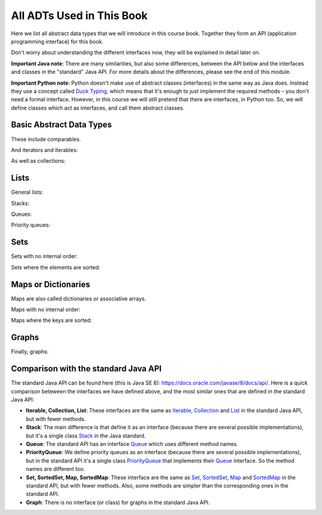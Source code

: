 .. raw:: html

   <script>ODSA.SETTINGS.MODULE_SECTIONS = ['basic-abstract-data-types', 'lists', 'sets', 'maps-or-dictionaries', 'graphs', 'comparison-with-the-standard-java-api'];</script>

.. _CourseAPI:


.. raw:: html

   <script>ODSA.SETTINGS.DISP_MOD_COMP = true;ODSA.SETTINGS.MODULE_NAME = "CourseAPI";ODSA.SETTINGS.MODULE_LONG_NAME = "All ADTs Used in This Book";ODSA.SETTINGS.MODULE_CHAPTER = "Introduction"; ODSA.SETTINGS.BUILD_DATE = "2021-11-07 21:13:21"; ODSA.SETTINGS.BUILD_CMAP = true;JSAV_OPTIONS['lang']='en';JSAV_EXERCISE_OPTIONS['code']='pseudo';</script>


.. |--| unicode:: U+2013   .. en dash
.. |---| unicode:: U+2014  .. em dash, trimming surrounding whitespace
   :trim:


.. This file is part of the OpenDSA eTextbook project. See
.. http://opendsa.org for more details.
.. Copyright (c) 2012-2020 by the OpenDSA Project Contributors, and
.. distributed under an MIT open source license.

.. avmetadata::
   :author: Peter Ljunglöf
   :requires: ADT
   :satisfies: API
   :topic: Course book API

All ADTs Used in This Book
==========================

Here we list all abstract data types that we will introduce in this course book.
Together they form an API (application programming interface) for this book.

Don't worry about understanding the different interfaces now, they will be explained in detail later on.

**Important Java note**:
There are many similarities, but also some differences, between the API below and
the interfaces and classes in the "standard" Java API.
For more details about the differences, please see the end of this module.

**Important Python note**:
Python doesn't make use of abstract classes (interfaces) in the same way as Java does.
Instead they use a concept called `Duck Typing`_, which means that it's enough to just
implement the required methods – you don't need a formal interface.
However, in this course we will still pretend that there are interfaces, in Python too.
So, we will define classes which act as interfaces, and call them abstract classes.

.. _`Duck Typing`: https://en.wikipedia.org/wiki/Duck_typing

Basic Abstract Data Types
-------------------------

These include comparables.

.. codeinclude:: ChalmersGU/BaseAPI
   :tag: ComparableADT

And iterators and iterables:

.. codeinclude:: ChalmersGU/BaseAPI
   :tag: IteratorADT, IterableADT

As well as collections:

.. codeinclude:: ChalmersGU/API
   :tag: CollectionADT

Lists
-----

General lists:

.. codeinclude:: ChalmersGU/API
   :tag: ListADT

Stacks:

.. codeinclude:: ChalmersGU/API
   :tag: StackADT

Queues:

.. codeinclude:: ChalmersGU/API
   :tag: QueueADT

Priority queues:

.. codeinclude:: ChalmersGU/API
   :tag: PriorityQueueADT

Sets
----

Sets with no internal order:

.. codeinclude:: ChalmersGU/API
   :tag: SetADT

Sets where the elements are sorted:

.. codeinclude:: ChalmersGU/API
   :tag: SortedSetADT

Maps or Dictionaries
--------------------

Maps are also called dictionaries or associative arrays.

Maps with no internal order:

.. codeinclude:: ChalmersGU/API
   :tag: MapADT

Maps where the keys are sorted:

.. codeinclude:: ChalmersGU/API
   :tag: SortedMapADT

Graphs
--------------------

Finally, graphs:

.. codeinclude:: ChalmersGU/API
   :tag: GraphADT

Comparison with the standard Java API
----------------------------------------

The standard Java API can be found here (this is Java SE 8):
https://docs.oracle.com/javase/8/docs/api/.
Here is a quick comparison beteween the interfaces we have defined above,
and the most similar ones that are defined in the standard Java API:

- **Iterable, Collection, List**: These interfaces are the same as
  Iterable_, Collection_ and List_ in the standard Java API, but with fewer methods.

- **Stack**: The main difference is that define it as an interface
  (because there are several possible implementations),
  but it's a single class Stack_ in the Java standard.

- **Queue**: The standard API has an interface Queue_ which uses different method names.

- **PriorityQueue**: We define priority queues as an interface
  (because there are several possible implementations),
  but in the standard API it's a single class PriorityQueue_ that implements
  their Queue_ interface. So the method names are different too.

- **Set, SortedSet, Map, SortedMap**: These interface are the same as
  Set_, SortedSet_, Map_ and SortedMap_ in the standard API, but with fewer methods.
  Also, some methods are simpler than the corresponding ones in the standard API.

- **Graph**: There is no interface (or class) for graphs in the standard Java API.

.. _Iterable: https://docs.oracle.com/javase/8/docs/api/java/lang/Iterable.html
.. _Collection: https://docs.oracle.com/javase/8/docs/api/java/util/Collection.html
.. _List: https://docs.oracle.com/javase/8/docs/api/java/util/List.html
.. _Stack: https://docs.oracle.com/javase/8/docs/api/java/util/Stack.html
.. _Queue: https://docs.oracle.com/javase/8/docs/api/java/util/Queue.html
.. _PriorityQueue: https://docs.oracle.com/javase/8/docs/api/java/util/PriorityQueue.html
.. _Set: https://docs.oracle.com/javase/8/docs/api/java/util/Set.html
.. _SortedSet: https://docs.oracle.com/javase/8/docs/api/java/util/SortedSet.html
.. _Map: https://docs.oracle.com/javase/8/docs/api/java/util/List.html
.. _SortedMap: https://docs.oracle.com/javase/8/docs/api/java/util/SortedMap.html

